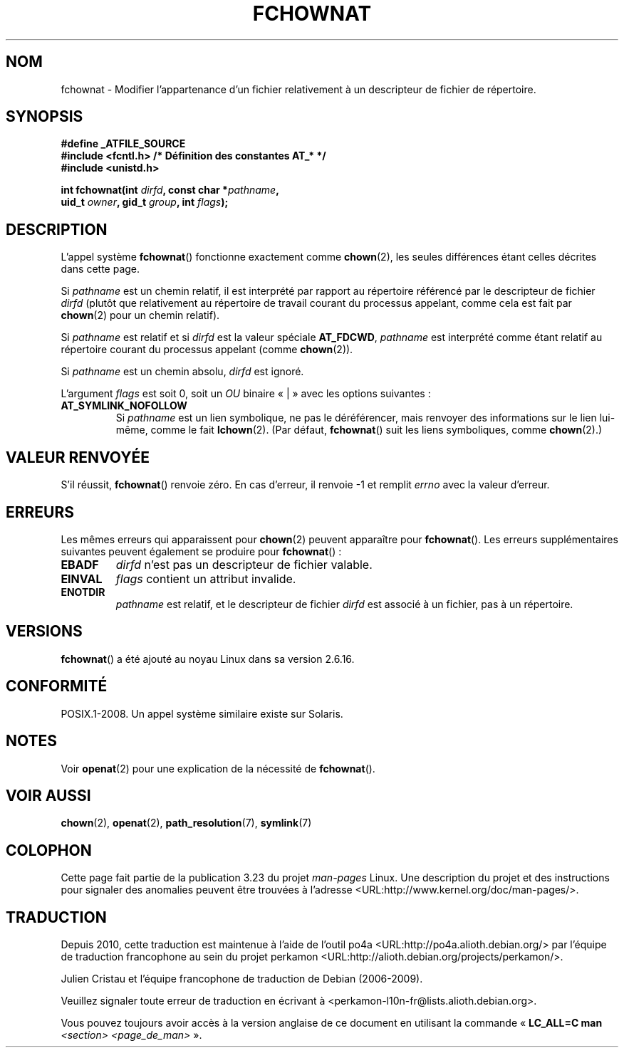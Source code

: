 .\" Hey Emacs! This file is -*- nroff -*- source.
.\"
.\" This manpage is Copyright (C) 2006, Michael Kerrisk
.\"
.\" Permission is granted to make and distribute verbatim copies of this
.\" manual provided the copyright notice and this permission notice are
.\" preserved on all copies.
.\"
.\" Permission is granted to copy and distribute modified versions of this
.\" manual under the conditions for verbatim copying, provided that the
.\" entire resulting derived work is distributed under the terms of a
.\" permission notice identical to this one.
.\"
.\" Since the Linux kernel and libraries are constantly changing, this
.\" manual page may be incorrect or out-of-date.  The author(s) assume no
.\" responsibility for errors or omissions, or for damages resulting from
.\" the use of the information contained herein.  The author(s) may not
.\" have taken the same level of care in the production of this manual,
.\" which is licensed free of charge, as they might when working
.\" professionally.
.\"
.\" Formatted or processed versions of this manual, if unaccompanied by
.\" the source, must acknowledge the copyright and authors of this work.
.\"
.\"
.\"*******************************************************************
.\"
.\" This file was generated with po4a. Translate the source file.
.\"
.\"*******************************************************************
.TH FCHOWNAT 2 "21 août 2008" Linux "Manuel du programmeur Linux"
.SH NOM
fchownat \- Modifier l'appartenance d'un fichier relativement à un
descripteur de fichier de répertoire.
.SH SYNOPSIS
.nf
\fB#define _ATFILE_SOURCE\fP
\fB#include <fcntl.h> /* Définition des constantes AT_* */\fP
\fB#include <unistd.h>\fP
.sp
\fBint fchownat(int \fP\fIdirfd\fP\fB, const char *\fP\fIpathname\fP\fB,\fP
\fB             uid_t \fP\fIowner\fP\fB, gid_t \fP\fIgroup\fP\fB, int \fP\fIflags\fP\fB);\fP
.fi
.SH DESCRIPTION
L'appel système \fBfchownat\fP() fonctionne exactement comme \fBchown\fP(2), les
seules différences étant celles décrites dans cette page.

Si \fIpathname\fP est un chemin relatif, il est interprété par rapport au
répertoire référencé par le descripteur de fichier \fIdirfd\fP (plutôt que
relativement au répertoire de travail courant du processus appelant, comme
cela est fait par \fBchown\fP(2) pour un chemin relatif).

Si \fIpathname\fP est relatif et si \fIdirfd\fP est la valeur spéciale
\fBAT_FDCWD\fP, \fIpathname\fP est interprété comme étant relatif au répertoire
courant du processus appelant (comme \fBchown\fP(2)).

Si \fIpathname\fP est un chemin absolu, \fIdirfd\fP est ignoré.

L'argument \fIflags\fP est soit 0, soit un \fIOU\fP binaire «\ |\ » avec les
options suivantes\ :
.TP 
\fBAT_SYMLINK_NOFOLLOW\fP
Si \fIpathname\fP est un lien symbolique, ne pas le déréférencer, mais renvoyer
des informations sur le lien lui\-même, comme le fait \fBlchown\fP(2). (Par
défaut, \fBfchownat\fP() suit les liens symboliques, comme \fBchown\fP(2).)
.SH "VALEUR RENVOYÉE"
S'il réussit, \fBfchownat\fP() renvoie zéro. En cas d'erreur, il renvoie \-1 et
remplit \fIerrno\fP avec la valeur d'erreur.
.SH ERREURS
Les mêmes erreurs qui apparaissent pour \fBchown\fP(2) peuvent apparaître pour
\fBfchownat\fP(). Les erreurs supplémentaires suivantes peuvent également se
produire pour \fBfchownat\fP()\ :
.TP 
\fBEBADF\fP
\fIdirfd\fP n'est pas un descripteur de fichier valable.
.TP 
\fBEINVAL\fP
\fIflags\fP contient un attribut invalide.
.TP 
\fBENOTDIR\fP
\fIpathname\fP est relatif, et le descripteur de fichier \fIdirfd\fP est associé à
un fichier, pas à un répertoire.
.SH VERSIONS
\fBfchownat\fP() a été ajouté au noyau Linux dans sa version 2.6.16.
.SH CONFORMITÉ
POSIX.1\-2008. Un appel système similaire existe sur Solaris.
.SH NOTES
Voir \fBopenat\fP(2) pour une explication de la nécessité de \fBfchownat\fP().
.SH "VOIR AUSSI"
\fBchown\fP(2), \fBopenat\fP(2), \fBpath_resolution\fP(7), \fBsymlink\fP(7)
.SH COLOPHON
Cette page fait partie de la publication 3.23 du projet \fIman\-pages\fP
Linux. Une description du projet et des instructions pour signaler des
anomalies peuvent être trouvées à l'adresse
<URL:http://www.kernel.org/doc/man\-pages/>.
.SH TRADUCTION
Depuis 2010, cette traduction est maintenue à l'aide de l'outil
po4a <URL:http://po4a.alioth.debian.org/> par l'équipe de
traduction francophone au sein du projet perkamon
<URL:http://alioth.debian.org/projects/perkamon/>.
.PP
Julien Cristau et l'équipe francophone de traduction de Debian\ (2006-2009).
.PP
Veuillez signaler toute erreur de traduction en écrivant à
<perkamon\-l10n\-fr@lists.alioth.debian.org>.
.PP
Vous pouvez toujours avoir accès à la version anglaise de ce document en
utilisant la commande
«\ \fBLC_ALL=C\ man\fR \fI<section>\fR\ \fI<page_de_man>\fR\ ».
